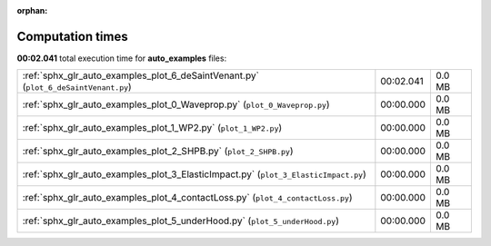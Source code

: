 
:orphan:

.. _sphx_glr_auto_examples_sg_execution_times:

Computation times
=================
**00:02.041** total execution time for **auto_examples** files:

+-------------------------------------------------------------------------------------+-----------+--------+
| :ref:`sphx_glr_auto_examples_plot_6_deSaintVenant.py` (``plot_6_deSaintVenant.py``) | 00:02.041 | 0.0 MB |
+-------------------------------------------------------------------------------------+-----------+--------+
| :ref:`sphx_glr_auto_examples_plot_0_Waveprop.py` (``plot_0_Waveprop.py``)           | 00:00.000 | 0.0 MB |
+-------------------------------------------------------------------------------------+-----------+--------+
| :ref:`sphx_glr_auto_examples_plot_1_WP2.py` (``plot_1_WP2.py``)                     | 00:00.000 | 0.0 MB |
+-------------------------------------------------------------------------------------+-----------+--------+
| :ref:`sphx_glr_auto_examples_plot_2_SHPB.py` (``plot_2_SHPB.py``)                   | 00:00.000 | 0.0 MB |
+-------------------------------------------------------------------------------------+-----------+--------+
| :ref:`sphx_glr_auto_examples_plot_3_ElasticImpact.py` (``plot_3_ElasticImpact.py``) | 00:00.000 | 0.0 MB |
+-------------------------------------------------------------------------------------+-----------+--------+
| :ref:`sphx_glr_auto_examples_plot_4_contactLoss.py` (``plot_4_contactLoss.py``)     | 00:00.000 | 0.0 MB |
+-------------------------------------------------------------------------------------+-----------+--------+
| :ref:`sphx_glr_auto_examples_plot_5_underHood.py` (``plot_5_underHood.py``)         | 00:00.000 | 0.0 MB |
+-------------------------------------------------------------------------------------+-----------+--------+
